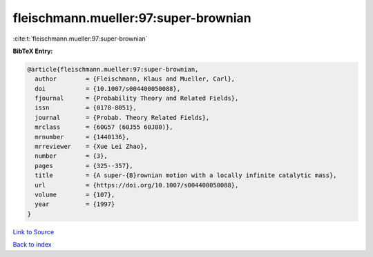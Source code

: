 fleischmann.mueller:97:super-brownian
=====================================

:cite:t:`fleischmann.mueller:97:super-brownian`

**BibTeX Entry:**

.. code-block:: bibtex

   @article{fleischmann.mueller:97:super-brownian,
     author        = {Fleischmann, Klaus and Mueller, Carl},
     doi           = {10.1007/s004400050088},
     fjournal      = {Probability Theory and Related Fields},
     issn          = {0178-8051},
     journal       = {Probab. Theory Related Fields},
     mrclass       = {60G57 (60J55 60J80)},
     mrnumber      = {1440136},
     mrreviewer    = {Xue Lei Zhao},
     number        = {3},
     pages         = {325--357},
     title         = {A super-{B}rownian motion with a locally infinite catalytic mass},
     url           = {https://doi.org/10.1007/s004400050088},
     volume        = {107},
     year          = {1997}
   }

`Link to Source <https://doi.org/10.1007/s004400050088},>`_


`Back to index <../By-Cite-Keys.html>`_
